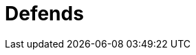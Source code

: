 :slug: defends/
:description: En esta página presentamos nuestra base de conocimiento. La base de conocimiento consta de una gran cantidad de información relacionada a la seguridad informática en distintos lenguajes y distribuciones de sistemas operativos redactada en forma de artículos.
:keywords: Fluid Attacks, KB, Base, Conocimiento, Información, Artículos.
:defendsindex: yes

= Defends
